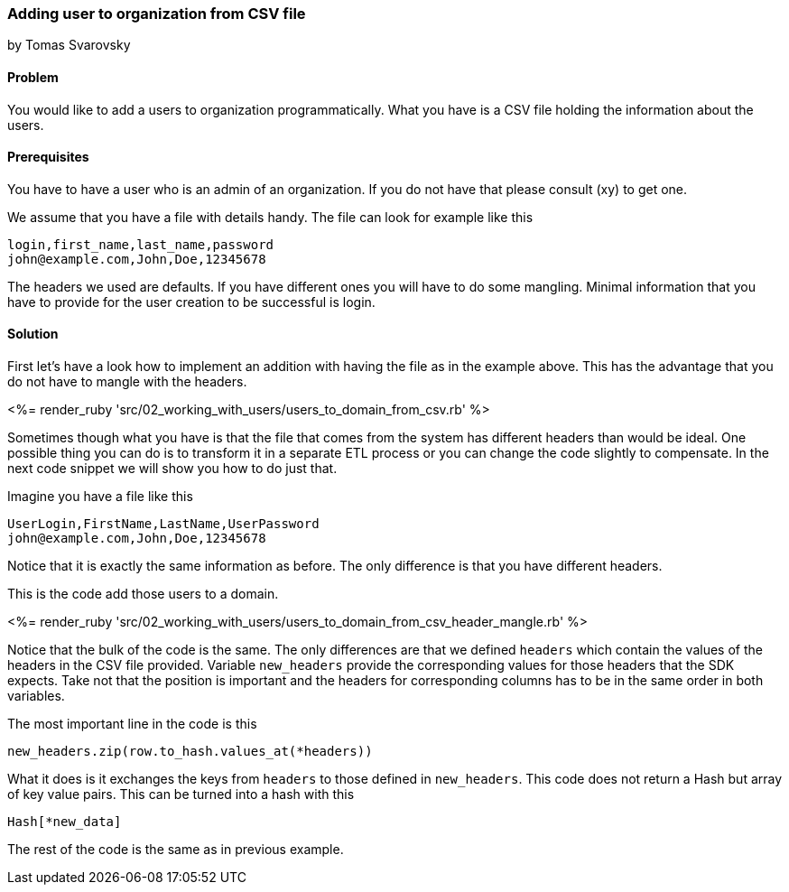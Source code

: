 === Adding user to organization from CSV file
by Tomas Svarovsky

==== Problem
You would like to add a users to organization programmatically. What you have is a CSV file holding the information about the users.

==== Prerequisites
You have to have a user who is an admin of an organization. If you do not have that please consult (xy) to get one.

We assume that you have a file with details handy. The file can look for example like this

    login,first_name,last_name,password
    john@example.com,John,Doe,12345678

The headers we used are defaults. If you have different ones you will have to do some mangling. Minimal information that you have to provide for the user creation to be successful is login.

==== Solution

First let's have a look how to implement an addition with having the file as in the example above. This has the advantage that you do not have to mangle with the headers.

<%= render_ruby 'src/02_working_with_users/users_to_domain_from_csv.rb' %>

Sometimes though what you have is that the file that comes from the system has different headers than would be ideal. One possible thing you can do is to transform it in a separate ETL process or you can change the code slightly to compensate. In the next code snippet we will show you how to do just that.

Imagine you have a file like this

    UserLogin,FirstName,LastName,UserPassword
    john@example.com,John,Doe,12345678

Notice that it is exactly the same information as before. The only difference is that you have different headers.

This is the code add those users to a domain.

<%= render_ruby 'src/02_working_with_users/users_to_domain_from_csv_header_mangle.rb' %>

Notice that the bulk of the code is the same. The only differences are that we defined `headers` which contain the values of the headers in the CSV file provided. Variable `new_headers` provide the corresponding values for those headers that the SDK expects. Take not that the position is important and the headers for corresponding columns has to be in the same order in both variables.

The most important line in the code is this
  
  new_headers.zip(row.to_hash.values_at(*headers))

What it does is it exchanges the keys from `headers` to those defined in `new_headers`. This code does not return a Hash but array of key value pairs. This can be turned into a hash with this

  Hash[*new_data]

The rest of the code is the same as in previous example.
